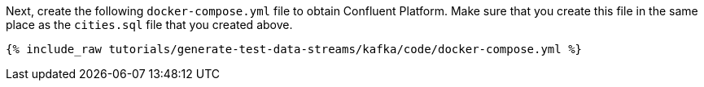 Next, create the following `docker-compose.yml` file to obtain Confluent Platform. Make sure that you create this file in the same place as the `cities.sql` file that you created above.

+++++
<pre class="snippet"><code class="dockerfile">{% include_raw tutorials/generate-test-data-streams/kafka/code/docker-compose.yml %}</code></pre>
+++++
